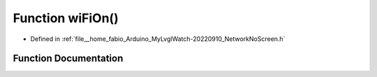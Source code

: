 .. _exhale_function_NetworkNoScreen_8h_1a40d26e533935b20ac90a7b3b46945bd8:

Function wiFiOn()
=================

- Defined in :ref:`file__home_fabio_Arduino_MyLvglWatch-20220910_NetworkNoScreen.h`


Function Documentation
----------------------


.. doxygenfunction:: wiFiOn()
   :project: MyLVGLWatch